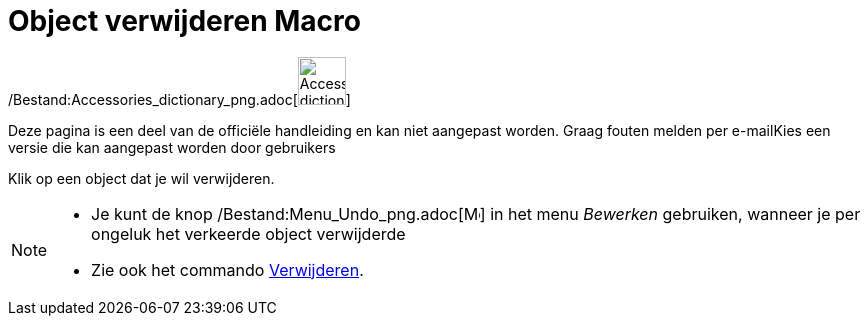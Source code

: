 = Object verwijderen Macro
:page-en: tools/Delete_Tool
ifdef::env-github[:imagesdir: /nl/modules/ROOT/assets/images]

/Bestand:Accessories_dictionary_png.adoc[image:48px-Accessories_dictionary.png[Accessories
dictionary.png,width=48,height=48]]

Deze pagina is een deel van de officiële handleiding en kan niet aangepast worden. Graag fouten melden per
e-mail[.mw-selflink .selflink]##Kies een versie die kan aangepast worden door gebruikers##

Klik op een object dat je wil verwijderen.

[NOTE]
====

* Je kunt de knop /Bestand:Menu_Undo_png.adoc[image:Menu_Undo.png[Menu Undo.png,width=16,height=16]] in het menu
_Bewerken_ gebruiken, wanneer je per ongeluk het verkeerde object verwijderde
* Zie ook het commando xref:/commands/Verwijder.adoc[Verwijderen].

====
